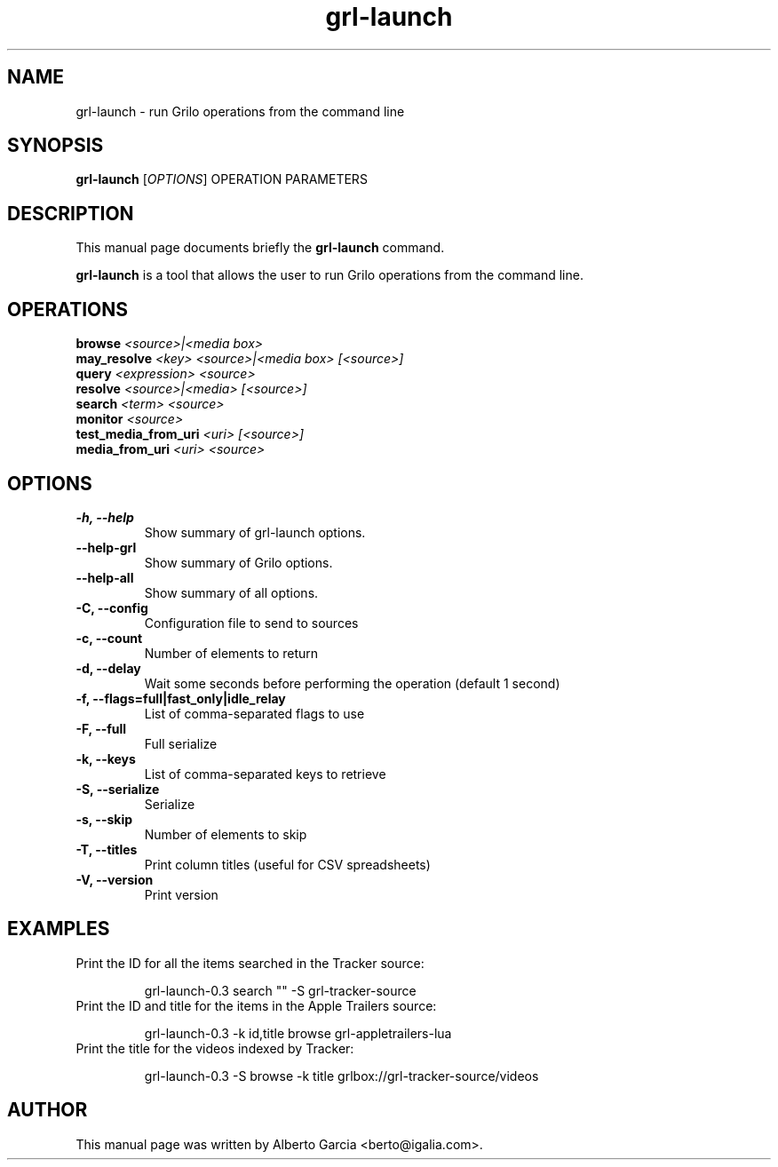 .\"                                      Hey, EMACS: -*- nroff -*-
.\" First parameter, NAME, should be all caps
.\" Second parameter, SECTION, should be 1-8, maybe w/ subsection
.\" other parameters are allowed: see man(7), man(1)
.TH grl-launch 1 "August 25, 2014"
.\" Please adjust this date whenever revising the manpage.
.\"
.\" Some roff macros, for reference:
.\" .nh        disable hyphenation
.\" .hy        enable hyphenation
.\" .ad l      left justify
.\" .ad b      justify to both left and right margins
.\" .nf        disable filling
.\" .fi        enable filling
.\" .br        insert line break
.\" .sp <n>    insert n+1 empty lines
.\" for manpage-specific macros, see man(7)
.SH NAME
grl-launch \- run Grilo operations from the command line
.SH SYNOPSIS
.B grl-launch
.RI [ OPTIONS ]
.RI OPERATION
.RI PARAMETERS
.SH DESCRIPTION
This manual page documents briefly the
.B grl-launch
command.
.PP
\fBgrl-launch\fP is a tool that allows the user to run Grilo
operations from the command line.
.SH OPERATIONS
.TP
.BI browse "\| <source>|<media box>\^"
.TP
.BI may_resolve "\| <key> <source>|<media box> [<source>]\^"
.TP
.BI query "\| <expression> <source>\^"
.TP
.BI resolve "\| <source>|<media> [<source>]\^"
.TP
.BI search "\| <term> <source>\^"
.TP
.BI monitor "\| <source>\^"
.TP
.BI test_media_from_uri "\| <uri> [<source>]\^"
.TP
.BI media_from_uri "\| <uri> <source>\^"
.SH OPTIONS
.TP
.B \-h, \-\-help
Show summary of grl-launch options.
.TP
.B \-\-help\-grl
Show summary of Grilo options.
.TP
.B \-\-help\-all
Show summary of all options.
.TP
.B \-C, --config
Configuration file to send to sources
.TP
.B \-c, --count
Number of elements to return
.TP
.B \-d, --delay
Wait some seconds before performing the operation (default 1 second)
.TP
.B \-f, --flags=full|fast_only|idle_relay
List of comma-separated flags to use
.TP
.B \-F, --full
Full serialize
.TP
.B \-k, --keys
List of comma-separated keys to retrieve
.TP
.B \-S, --serialize
Serialize
.TP
.B \-s, --skip
Number of elements to skip
.TP
.B \-T, --titles
Print column titles (useful for CSV spreadsheets)
.TP
.B \-V, --version
Print version
.SH EXAMPLES
Print the ID for all the items searched in the Tracker source:
.PP
.nf
.RS
grl-launch-0.3 search "" -S grl-tracker-source
.RE
.fi
.PP
.TP
Print the ID and title for the items in the Apple Trailers source:
.PP
.nf
.RS
grl-launch-0.3 -k id,title browse grl-appletrailers-lua
.RE
.fi
.PP
.TP
Print the title for the videos indexed by Tracker:
.PP
.nf
.RS
grl-launch-0.3 -S browse -k title grlbox://grl-tracker-source/videos
.RE
.fi
.PP
.SH AUTHOR
This manual page was written by Alberto Garcia <berto@igalia.com>.
